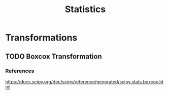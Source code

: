 :PROPERTIES:
:ID:       3f6494e5-9007-47da-ba95-aba2f7ccc978
:END:
#+title: Statistics

* Transformations
** TODO Boxcox Transformation
*** References
https://docs.scipy.org/doc/scipy/reference/generated/scipy.stats.boxcox.html
